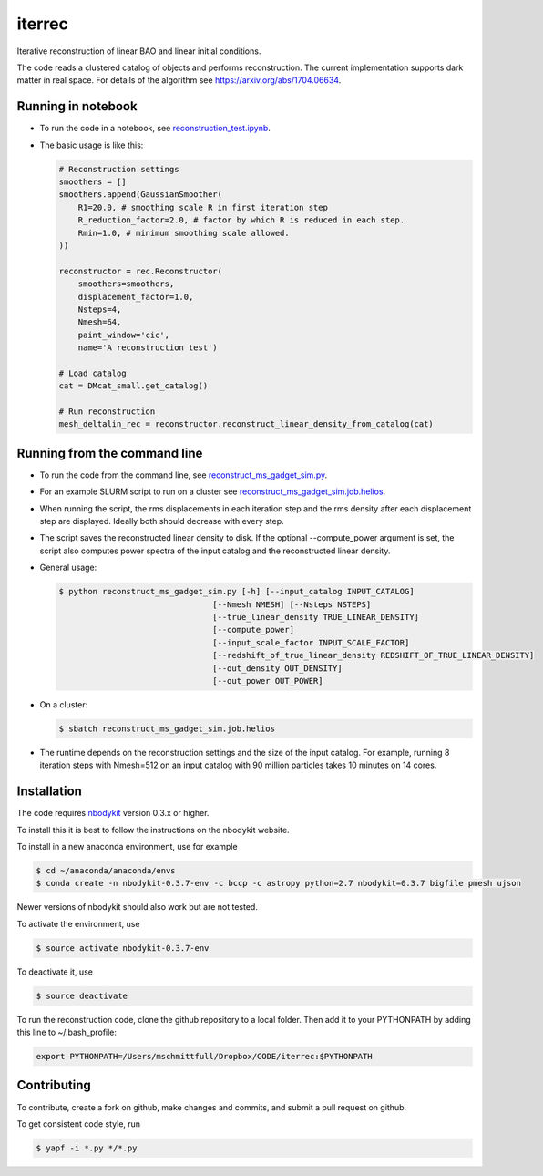 iterrec
=========================================
Iterative reconstruction of linear BAO and linear initial conditions.

The code reads a clustered catalog of objects and performs reconstruction. 
The current implementation supports dark matter in real space.
For details of the algorithm see https://arxiv.org/abs/1704.06634.

Running in notebook
-------------------

- To run the code in a notebook, see `reconstruction_test.ipynb`_.

.. _reconstruction_test.ipynb: notebooks/reconstruction_test.ipynb

- The basic usage is like this:

  .. code-block:: python

    # Reconstruction settings
    smoothers = []
    smoothers.append(GaussianSmoother(
        R1=20.0, # smoothing scale R in first iteration step
        R_reduction_factor=2.0, # factor by which R is reduced in each step.
        Rmin=1.0, # minimum smoothing scale allowed.
    ))

    reconstructor = rec.Reconstructor(
        smoothers=smoothers,
        displacement_factor=1.0,
        Nsteps=4,
        Nmesh=64,
        paint_window='cic',
        name='A reconstruction test')

    # Load catalog
    cat = DMcat_small.get_catalog()

    # Run reconstruction
    mesh_deltalin_rec = reconstructor.reconstruct_linear_density_from_catalog(cat)

Running from the command line
-----------------------------

- To run the code from the command line, see `reconstruct_ms_gadget_sim.py`_. 

.. _reconstruct_ms_gadget_sim.py: scripts/reconstruct_ms_gadget_sim.py

- For an example SLURM script to run on a cluster see `reconstruct_ms_gadget_sim.job.helios`_.

.. _reconstruct_ms_gadget_sim.job.helios: scripts/reconstruct_ms_gadget_sim.job.helios

- When running the script, the rms displacements in each iteration step and the rms density after each displacement step are displayed. Ideally both should decrease with every step.

- The script saves the reconstructed linear density to disk. If the optional --compute_power argument is set, the script also computes power spectra of the input catalog and the reconstructed linear density.

- General usage: 

  .. code-block:: bash

    $ python reconstruct_ms_gadget_sim.py [-h] [--input_catalog INPUT_CATALOG]
                                    [--Nmesh NMESH] [--Nsteps NSTEPS]
                                    [--true_linear_density TRUE_LINEAR_DENSITY]
                                    [--compute_power]
                                    [--input_scale_factor INPUT_SCALE_FACTOR]
                                    [--redshift_of_true_linear_density REDSHIFT_OF_TRUE_LINEAR_DENSITY]
                                    [--out_density OUT_DENSITY]
                                    [--out_power OUT_POWER]

- On a cluster: 

  .. code-block:: bash

    $ sbatch reconstruct_ms_gadget_sim.job.helios

- The runtime depends on the reconstruction settings and the size of the input catalog. For example, running 8 iteration steps with Nmesh=512 on an input catalog with 90 million particles takes 10 minutes on 14 cores.


Installation
------------
The code requires `nbodykit <https://github.com/bccp/nbodykit>`_ version 0.3.x or higher.

To install this it is best to follow the instructions on the nbodykit website.

To install in a new anaconda environment, use for example

.. code-block:: bash

  $ cd ~/anaconda/anaconda/envs
  $ conda create -n nbodykit-0.3.7-env -c bccp -c astropy python=2.7 nbodykit=0.3.7 bigfile pmesh ujson

Newer versions of nbodykit should also work but are not tested. 

To activate the environment, use

.. code-block:: bash

  $ source activate nbodykit-0.3.7-env

To deactivate it, use 

.. code-block:: bash

  $ source deactivate

To run the reconstruction code, clone the github repository to a local folder. Then add it to your PYTHONPATH by adding this line to ~/.bash_profile:

.. code-block:: bash

  export PYTHONPATH=/Users/mschmittfull/Dropbox/CODE/iterrec:$PYTHONPATH


Contributing
------------
To contribute, create a fork on github, make changes and commits, and submit a pull request on github.

To get consistent code style, run

.. code-block:: bash

  $ yapf -i *.py */*.py
